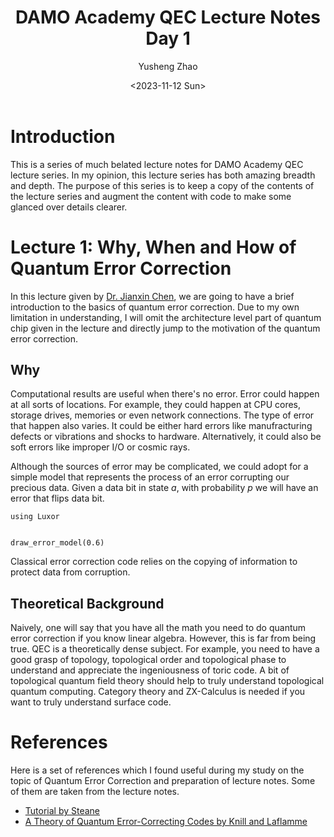 #+TITLE: DAMO Academy QEC Lecture Notes Day 1
#+TAGS: QEC
#+AUTHOR: Yusheng Zhao
#+DATE: <2023-11-12 Sun>

* Introduction
This is a series of much belated lecture notes for DAMO Academy QEC lecture
series. In my opinion, this lecture series has both amazing breadth and depth.
The purpose of this series is to keep a copy of the contents of the lecture
series and augment the content with code to make some glanced over details
clearer.

* Lecture 1: Why, When and How of Quantum Error Correction
In this lecture given by [[https://scholar.google.com/citations?user=V7Ye1uQAAAAJ&hl=en][Dr. Jianxin Chen]], we are going to have a brief
introduction to the basics of quantum error correction. Due to my own limitation
in understanding, I will omit the architecture level part of quantum chip given
in the lecture and directly jump to the motivation of the quantum error
correction.

** Why
Computational results are useful when there's no error. Error could happen at
all sorts of locations. For example, they could happen at CPU cores, storage
drives, memories or even network connections. The type of error that happen also
varies. It could be either hard errors like manufracturing defects or vibrations
and shocks to hardware. Alternatively, it could also be soft errors like
improper I/O or cosmic rays.

Although the sources of error may be complicated, we could adopt for a simple
model that represents the process of an error corrupting our precious data.
Given a data bit in state $a$, with probability $p$ we will have an error that
flips data bit.

#+begin_src julia-vterm :results both
using Luxor


draw_error_model(0.6)
#+end_src

#+RESULTS:
: Executing... a9d3fcc1

Classical error correction code relies on the copying of information to protect
data from corruption.

** Theoretical Background
Naively, one will say that you have all the math you need to do quantum error
correction if you know linear algebra. However, this is far from being true. QEC
is a theoretically dense subject. For example, you need to have a good grasp of
topology, topological order and topological phase to understand and appreciate
the ingeniousness of toric code. A bit of topological quantum field theory
should help to truly understand topological quantum computing. Category theory
and ZX-Calculus is needed if you want to truly understand surface code.

* References
Here is a set of references which I found useful during my study on the topic of
Quantum Error Correction and preparation of lecture notes. Some of them are
taken from the lecture notes.
- [[https://www2.physics.ox.ac.uk/sites/default/files/ErrorCorrectionSteane06.pdf][Tutorial by Steane]]
- [[https://arxiv.org/abs/quant-ph/9604034][A Theory of Quantum Error-Correcting Codes by Knill and Laflamme]]

